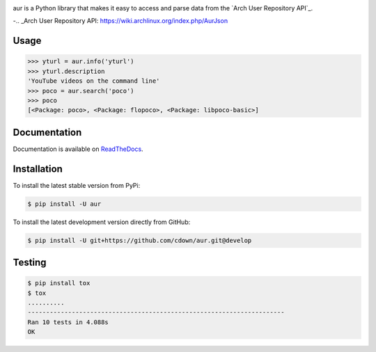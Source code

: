 |travis| |appveyor| |coveralls| |libraries|

.. |travis| image:: https://img.shields.io/travis/cdown/aur/develop.svg?label=linux%20%2B%20mac%20tests
  :target: https://travis-ci.org/cdown/aur
  :alt: Linux and Mac tests

.. |appveyor| image:: https://img.shields.io/appveyor/ci/cdown/aur/develop.svg?label=windows%20tests
  :target: https://ci.appveyor.com/project/cdown/aur
  :alt: Windows tests

.. |coveralls| image:: https://img.shields.io/coveralls/cdown/aur/develop.svg?label=test%20coverage
  :target: https://coveralls.io/github/cdown/aur?branch=develop
  :alt: Coverage

.. |libraries| image:: https://img.shields.io/librariesio/github/cdown/aur.svg?label=dependencies
  :target: https://libraries.io/github/cdown/aur
  :alt: Dependencies

aur is a Python library that makes it easy to access and parse data from the
`Arch User Repository API`_.

-.. _Arch User Repository API: https://wiki.archlinux.org/index.php/AurJson

Usage
-----

.. code:: python

    >>> yturl = aur.info('yturl')
    >>> yturl.description
    'YouTube videos on the command line'
    >>> poco = aur.search('poco')
    >>> poco
    [<Package: poco>, <Package: flopoco>, <Package: libpoco-basic>]

Documentation
-------------
 
Documentation is available on ReadTheDocs_.

.. _ReadTheDocs: https://aur.readthedocs.org

Installation
------------

To install the latest stable version from PyPi:

.. code::

    $ pip install -U aur

To install the latest development version directly from GitHub:

.. code::

    $ pip install -U git+https://github.com/cdown/aur.git@develop

Testing
-------

.. code::

    $ pip install tox
    $ tox
    ..........
    ----------------------------------------------------------------------
    Ran 10 tests in 4.088s
    OK
